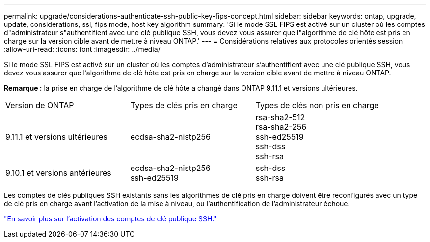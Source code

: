 ---
permalink: upgrade/considerations-authenticate-ssh-public-key-fips-concept.html 
sidebar: sidebar 
keywords: ontap, upgrade, update, considerations, ssl, fips mode, host key algorithm 
summary: 'Si le mode SSL FIPS est activé sur un cluster où les comptes d"administrateur s"authentifient avec une clé publique SSH, vous devez vous assurer que l"algorithme de clé hôte est pris en charge sur la version cible avant de mettre à niveau ONTAP.' 
---
= Considérations relatives aux protocoles orientés session
:allow-uri-read: 
:icons: font
:imagesdir: ../media/


[role="lead"]
Si le mode SSL FIPS est activé sur un cluster où les comptes d'administrateur s'authentifient avec une clé publique SSH, vous devez vous assurer que l'algorithme de clé hôte est pris en charge sur la version cible avant de mettre à niveau ONTAP.

*Remarque :* la prise en charge de l'algorithme de clé hôte a changé dans ONTAP 9.11.1 et versions ultérieures.

[cols="30,30,30"]
|===


| Version de ONTAP | Types de clés pris en charge | Types de clés non pris en charge 


 a| 
9.11.1 et versions ultérieures
 a| 
ecdsa-sha2-nistp256
 a| 
rsa-sha2-512 +
rsa-sha2-256 +
ssh-ed25519 +
ssh-dss +
ssh-rsa



 a| 
9.10.1 et versions antérieures
 a| 
ecdsa-sha2-nistp256 +
ssh-ed25519
 a| 
ssh-dss +
ssh-rsa

|===
Les comptes de clés publiques SSH existants sans les algorithmes de clé pris en charge doivent être reconfigurés avec un type de clé pris en charge avant l'activation de la mise à niveau, ou l'authentification de l'administrateur échoue.

link:../authentication/enable-ssh-public-key-accounts-task.html["En savoir plus sur l'activation des comptes de clé publique SSH."]
